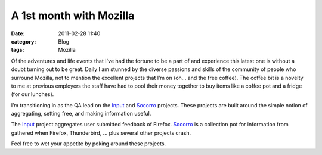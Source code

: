 A 1st month with Mozilla
########################
:date: 2011-02-28 11:40
:category: Blog
:tags: Mozilla

Of the adventures and life events that I've had the fortune
to be a part of and experience this latest one is without a doubt
turning out to be great. Daily I am stunned by the diverse passions and
skills of the community of people who surround Mozilla, not to mention
the excellent projects that I’m on (oh... and the free coffee). The coffee
bit is a novelty to me at previous employers the staff have had to pool
their money together to buy items like a coffee pot and a fridge (for our lunches).

.. image:: /static/images/2011/02/input_dashboard.png
   :width: 450
   :alt: Input Dashboard
   :target: /static/images/2011/02/input_dashboard.png

I’m transitioning in as the QA lead on the `Input`_ and `Socorro`_
projects. These projects are built around the simple notion of
aggregating, setting free, and making information useful.

The `Input`_ project aggregates user submitted feedback of Firefox.
`Socorro`_ is a collection pot for information from gathered when Firefox,
Thunderbird, ... plus several other projects crash.

Feel free to wet your appetite by poking around these projects.

.. _Input: http://input.mozilla.com/
.. _Socorro: https://crash-stats.mozilla.com/
